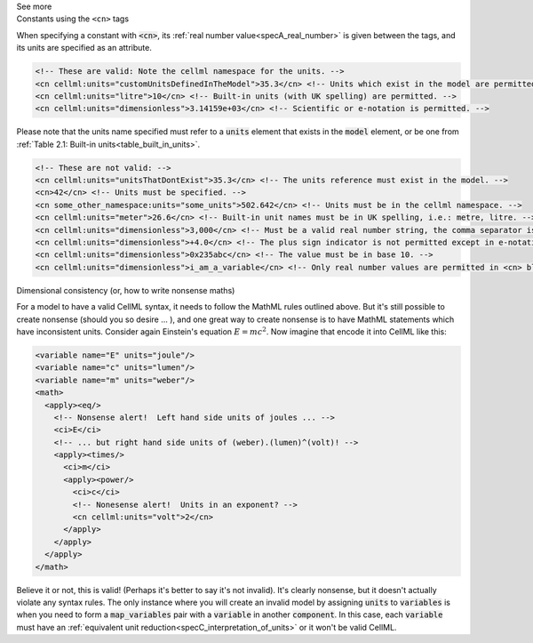.. _informB12_4:

.. container:: toggle

  .. container:: header

    See more

  .. container:: infospec

    .. container:: heading3

      Constants using the ``<cn>`` tags

    When specifying a constant with :code:`<cn>`, its :ref:`real number value<specA_real_number>` is given between the tags, and its units are specified as an attribute.

    .. code-block:: xml

      <!-- These are valid: Note the cellml namespace for the units. -->
      <cn cellml:units="customUnitsDefinedInTheModel">35.3</cn> <!-- Units which exist in the model are permitted. -->
      <cn cellml:units="litre">10</cn> <!-- Built-in units (with UK spelling) are permitted. -->
      <cn cellml:units="dimensionless">3.14159e+03</cn> <!-- Scientific or e-notation is permitted. -->


    Please note that the units name specified must refer to a :code:`units` element that exists in the :code:`model` element, or be one from :ref:`Table 2.1: Built-in units<table_built_in_units>`.


    .. code-block:: xml

      <!-- These are not valid: -->
      <cn cellml:units="unitsThatDontExist">35.3</cn> <!-- The units reference must exist in the model. -->
      <cn>42</cn> <!-- Units must be specified. -->
      <cn some_other_namespace:units="some_units">502.642</cn> <!-- Units must be in the cellml namespace. -->
      <cn cellml:units="meter">26.6</cn> <!-- Built-in unit names must be in UK spelling, i.e.: metre, litre. -->
      <cn cellml:units="dimensionless">3,000</cn> <!-- Must be a valid real number string, the comma separator is not permitted. -->
      <cn cellml:units="dimensionless">+4.0</cn> <!-- The plus sign indicator is not permitted except in e-notation exponents. -->
      <cn cellml:units="dimensionless">0x235abc</cn> <!-- The value must be in base 10. -->
      <cn cellml:units="dimensionless">i_am_a_variable</cn> <!-- Only real number values are permitted in <cn> blocks. -->

    .. container:: heading3

      Dimensional consistency (or, how to write nonsense maths)

    For a model to have a valid CellML syntax, it needs to follow the MathML rules outlined above.
    But it's still possible to create nonsense (should you so desire ... ), and one great way to create nonsense is to have MathML statements which have inconsistent units.
    Consider again Einstein's equation :math:`E=mc^2`.  Now imagine that encode it into CellML like this:

    .. code-block:: xml

      <variable name="E" units="joule"/>
      <variable name="c" units="lumen"/>
      <variable name="m" units="weber"/>
      <math>
        <apply><eq/>
          <!-- Nonsense alert!  Left hand side units of joules ... -->
          <ci>E</ci>
          <!-- ... but right hand side units of (weber).(lumen)^(volt)! -->
          <apply><times/>
            <ci>m</ci>
            <apply><power/>
              <ci>c</ci>
              <!-- Nonesense alert!  Units in an exponent? -->
              <cn cellml:units="volt">2</cn>
            </apply>
          </apply>
        </apply>
      </math>

    Believe it or not, this is valid! (Perhaps it's better to say it's not invalid).
    It's clearly nonsense, but it doesn't actually violate any syntax rules.
    The only instance where you will create an invalid model by assigning :code:`units` to :code:`variables` is when you need to form a :code:`map_variables` pair with a :code:`variable` in another :code:`component`.
    In this case, each :code:`variable` must have an :ref:`equivalent unit reduction<specC_interpretation_of_units>` or it won't be valid CellML.
